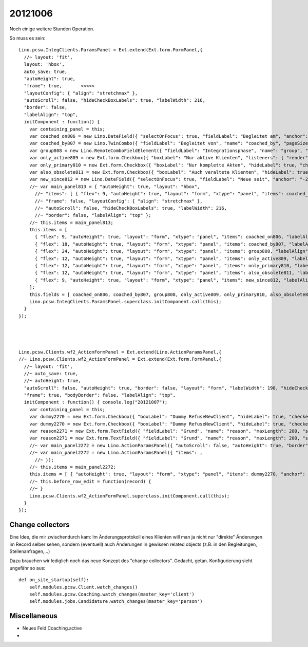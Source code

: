 20121006
========

Noch einige weitere Stunden Operation. 

So muss es sein::

  Lino.pcsw.IntegClients.ParamsPanel = Ext.extend(Ext.form.FormPanel,{
    //~ layout: 'fit',
    layout: 'hbox',
    auto_save: true,
    "autoHeight": true, 
    "frame": true,       <<<<<
    "layoutConfig": { "align": "stretchmax" }, 
    "autoScroll": false, "hideCheckBoxLabels": true, "labelWidth": 216, 
    "border": false, 
    "labelAlign": "top",
    initComponent : function() {
      var containing_panel = this;
      var coached_on806 = new Lino.DateField({ "selectOnFocus": true, "fieldLabel": "Begleitet am", "anchor": "-20", "name": "coached_on" });
      var coached_by807 = new Lino.TwinCombo({ "fieldLabel": "Begleitet von", "name": "coached_by", "pageSize": 20, "onTrigger2Click": function(e){ Lino.show_fk_detail(this,Lino.users.Users.detail_action)}, "emptyText": "Benutzer ausw\u00e4hlen...", "selectOnFocus": true, "hiddenName": "coached_byHidden", "anchor": "-20", "store": new Lino.ComplexRemoteComboStore({ "proxy": new Ext.data.HttpProxy({ "url": "/choices/pcsw/IntegClients/coached_by", "method": "GET" }) }) });
      var group808 = new Lino.RemoteComboFieldElement({ "fieldLabel": "Integrationsphase", "name": "group", "pageSize": 20, "emptyText": "Integrationsphase ausw\u00e4hlen...", "selectOnFocus": true, "hiddenName": "groupHidden", "anchor": "-20", "store": new Lino.ComplexRemoteComboStore({ "proxy": new Ext.data.HttpProxy({ "url": "/choices/pcsw/IntegClients/group", "method": "GET" }) }) });
      var only_active809 = new Ext.form.Checkbox({ "boxLabel": "Nur aktive Klienten", "listeners": { "render": Lino.quicktip_renderer("Nur aktive Klienten","Show only clients in 'active' integration phases") }, "hideLabel": true, "checked": false, "name": "only_active", "selectOnFocus": true, "anchor": "-20" });
      var only_primary810 = new Ext.form.Checkbox({ "boxLabel": "Nur komplette Akten", "hideLabel": true, "checked": false, "name": "only_primary", "selectOnFocus": true, "anchor": "-20" });
      var also_obsolete811 = new Ext.form.Checkbox({ "boxLabel": "Auch veraltete Klienten", "hideLabel": true, "checked": false, "name": "also_obsolete", "selectOnFocus": true, "anchor": "-20" });
      var new_since812 = new Lino.DateField({ "selectOnFocus": true, "fieldLabel": "Neue seit", "anchor": "-20", "name": "new_since" });
      //~ var main_panel813 = { "autoHeight": true, "layout": "hbox", 
        //~ "items": [ { "flex": 9, "autoHeight": true, "layout": "form", "xtype": "panel", "items": coached_on806, "labelAlign": "top" }, { "flex": 18, "autoHeight": true, "layout": "form", "xtype": "panel", "items": coached_by807, "labelAlign": "top" }, { "flex": 24, "autoHeight": true, "layout": "form", "xtype": "panel", "items": group808, "labelAlign": "top" }, { "flex": 12, "autoHeight": true, "layout": "form", "xtype": "panel", "items": only_active809, "labelAlign": "top" }, { "flex": 12, "autoHeight": true, "layout": "form", "xtype": "panel", "items": only_primary810, "labelAlign": "top" }, { "flex": 12, "autoHeight": true, "layout": "form", "xtype": "panel", "items": also_obsolete811, "labelAlign": "top" }, { "flex": 9, "autoHeight": true, "layout": "form", "xtype": "panel", "items": new_since812, "labelAlign": "top" } ], 
        //~ "frame": false, "layoutConfig": { "align": "stretchmax" }, 
        //~ "autoScroll": false, "hideCheckBoxLabels": true, "labelWidth": 216, 
        //~ "border": false, "labelAlign": "top" };
      //~ this.items = main_panel813;
      this.items = [ 
        { "flex": 9, "autoHeight": true, "layout": "form", "xtype": "panel", "items": coached_on806, "labelAlign": "top" }, 
        { "flex": 18, "autoHeight": true, "layout": "form", "xtype": "panel", "items": coached_by807, "labelAlign": "top" }, 
        { "flex": 24, "autoHeight": true, "layout": "form", "xtype": "panel", "items": group808, "labelAlign": "top" }, 
        { "flex": 12, "autoHeight": true, "layout": "form", "xtype": "panel", "items": only_active809, "labelAlign": "top" }, 
        { "flex": 12, "autoHeight": true, "layout": "form", "xtype": "panel", "items": only_primary810, "labelAlign": "top" }, 
        { "flex": 12, "autoHeight": true, "layout": "form", "xtype": "panel", "items": also_obsolete811, "labelAlign": "top" }, 
        { "flex": 9, "autoHeight": true, "layout": "form", "xtype": "panel", "items": new_since812, "labelAlign": "top" } 
      ];
      this.fields = [ coached_on806, coached_by807, group808, only_active809, only_primary810, also_obsolete811, new_since812 ];
      Lino.pcsw.IntegClients.ParamsPanel.superclass.initComponent.call(this);
    }
  });




  Lino.pcsw.Clients.wf2_ActionFormPanel = Ext.extend(Lino.ActionParamsPanel,{
  //~ Lino.pcsw.Clients.wf2_ActionFormPanel = Ext.extend(Ext.form.FormPanel,{
    //~ layout: 'fit',
    //~ auto_save: true,
    //~ autoHeight: true,
    "autoScroll": false, "autoHeight": true, "border": false, "layout": "form", "labelWidth": 198, "hideCheckBoxLabels": true, 
    "frame": true, "bodyBorder": false, "labelAlign": "top",
    initComponent : function() { console.log("20121007");
      var containing_panel = this;
      var dummy2270 = new Ext.form.Checkbox({ "boxLabel": "Dummy RefuseNewClient", "hideLabel": true, "checked": false, "name": "dummy", "selectOnFocus": true, "anchor": "-20" });
      var dummy2270 = new Ext.form.Checkbox({ "boxLabel": "Dummy RefuseNewClient", "hideLabel": true, "checked": false, "name": "dummy", "selectOnFocus": true, "anchor": "-20" });
      var reason2271 = new Ext.form.TextField({ "fieldLabel": "Grund", "name": "reason", "maxLength": 200, "selectOnFocus": true, "anchor": "-20", "allowBlank": false });
      var reason2271 = new Ext.form.TextField({ "fieldLabel": "Grund", "name": "reason", "maxLength": 200, "selectOnFocus": true, "anchor": "-20", "allowBlank": false });
      //~ var main_panel2272 = new Lino.ActionParamsPanel({ "autoScroll": false, "autoHeight": true, "border": false, "layout": "form", "labelWidth": 198, "hideCheckBoxLabels": true, "items": [ { "autoHeight": true, "layout": "form", "xtype": "panel", "items": dummy2270, "anchor": "-20", "labelAlign": "top" }, { "autoHeight": true, "layout": "form", "xtype": "panel", "items": reason2271, "anchor": "-20", "labelAlign": "top" } ], "frame": true, "bodyBorder": false, "labelAlign": "top" });
      //~ var main_panel2272 = new Lino.ActionParamsPanel({ "items": , 
        //~ });
      //~ this.items = main_panel2272;
      this.items = [ { "autoHeight": true, "layout": "form", "xtype": "panel", "items": dummy2270, "anchor": "-20", "labelAlign": "top" }, { "autoHeight": true, "layout": "form", "xtype": "panel", "items": reason2271, "anchor": "-20", "labelAlign": "top" } ];
      //~ this.before_row_edit = function(record) {
      //~ }
      Lino.pcsw.Clients.wf2_ActionFormPanel.superclass.initComponent.call(this);
    }
  });




Change collectors
-----------------

Eine Idee, die mir zwischendurch kam:
Im Änderungsprotokoll eines Klienten will man ja nicht nur "direkte" Änderungen 
im Record selber sehen, sondern (eventuell) auch Änderungen in gewissen 
related objects (z.B. in den Begleitungen, Stellenanfragen,...)

Dazu brauchen wir lediglich noch das neue Konzept des "change collectors". 
Gedacht, getan. Konfigurierung sieht ungefähr so aus::

    def on_site_startup(self):
        self.modules.pcsw.Client.watch_changes()
        self.modules.pcsw.Coaching.watch_changes(master_key='client')
        self.modules.jobs.Candidature.watch_changes(master_key='person')

Miscellaneous
-------------

- Neues Feld Coaching.active

- 